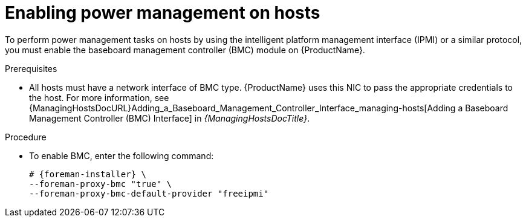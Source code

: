 [id="enabling-power-management-on-hosts_{context}"]
= Enabling power management on hosts

To perform power management tasks on hosts by using the intelligent platform management interface (IPMI) or a similar protocol, you must enable the baseboard management controller (BMC) module on {ProductName}.

.Prerequisites
* All hosts must have a network interface of BMC type.
{ProductName} uses this NIC to pass the appropriate credentials to the host.
For more information, see {ManagingHostsDocURL}Adding_a_Baseboard_Management_Controller_Interface_managing-hosts[Adding a Baseboard Management Controller (BMC) Interface] in _{ManagingHostsDocTitle}_.

.Procedure
* To enable BMC, enter the following command:
+
[options="nowrap", subs="+quotes,attributes"]
----
# {foreman-installer} \
--foreman-proxy-bmc "true" \
--foreman-proxy-bmc-default-provider "freeipmi"
----
